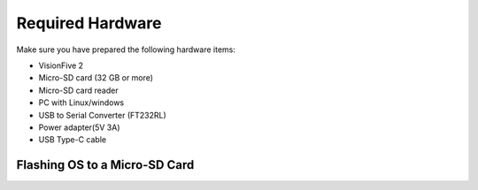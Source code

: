 Required Hardware
=================
Make sure you have prepared the following hardware items:

• VisionFive 2

• Micro-SD card (32 GB or more)

• Micro-SD card reader

• PC with Linux/windows

• USB to Serial Converter (FT232RL)

• Power adapter(5V 3A)

• USB Type-C cable
.. image:: vf2.jpg
   :alt: VisionFive 2 Board
   :align: center
   :width: 400px
==============================
Flashing OS to a Micro-SD Card
==============================
